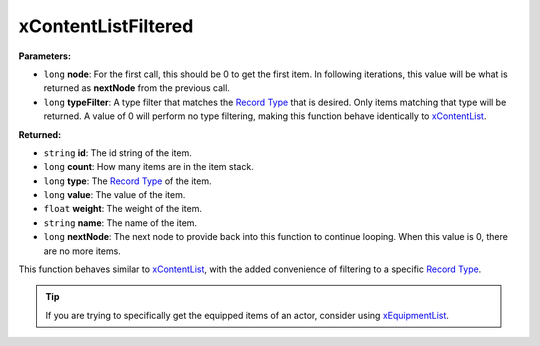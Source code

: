 
xContentListFiltered
========================================================

**Parameters:**

- ``long`` **node**: For the first call, this should be 0 to get the first item. In following iterations, this value will be what is returned as **nextNode** from the previous call.
- ``long`` **typeFilter**: A type filter that matches the `Record Type`_ that is desired. Only items matching that type will be returned. A value of 0 will perform no type filtering, making this function behave identically to `xContentList`_.

**Returned:**

- ``string`` **id**: The id string of the item.
- ``long`` **count**: How many items are in the item stack.
- ``long`` **type**: The `Record Type`_ of the item.
- ``long`` **value**: The value of the item.
- ``float`` **weight**: The weight of the item.
- ``string`` **name**: The name of the item.
- ``long`` **nextNode**: The next node to provide back into this function to continue looping. When this value is 0, there are no more items.

This function behaves similar to `xContentList`_, with the added convenience of filtering to a specific `Record Type`_.

.. tip:: If you are trying to specifically get the equipped items of an actor, consider using `xEquipmentList`_.

.. _`xContentList`: xContentList.html
.. _`xEquipmentList`: xEquipmentList.html
.. _`Record Type`: ../references.html#record-types
